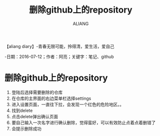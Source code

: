 #+TITLE:删除github上的repository
#+AUTHOR:ALIANG
#+EMAIL:anbgsl1110@gmail.com
#+KEYWORDS:DIARY
【aliang diary】-青春无限可能，拎得清，爱生活，爱自己

-日期：2016-07-12；作者：阿亮；关键字：笔记、github
* 删除github上的repository
1. 登陆后选择需要删除的仓库
2. 在仓库的主界面的右边菜单栏选择settings
3. 进入设置页面，一直往下拉，会发现一个红色的危险地区。。
4. 找到delete
5. 点击delete弹出确认页面
6. 要自己输入一次名字进行确认删除，觉得蛮好，可以有效防止点着点着删错了
7. 会提示删除成功
